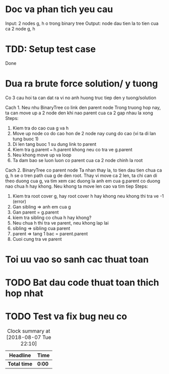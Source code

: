 * Doc va phan tich yeu cau
Input: 2 nodes g, h o trong binary tree
Output: node dau tien la to tien cua ca 2 node g, h

* TDD: Setup test case
Done

* Dua ra brute force solution/ y tuong
Co 3 cau hoi ta can dat ra vi no anh huong truc tiep den y tuong/solution

Cach 1. Neu nhu BinaryTree co link den parent node
Trong truong hop nay, ta can move up a 2 node den khi nao parent cua ca 2 gap nhau la xong
Steps:
1. Kiem tra do cao cua g va h
2. Move up node co do cao hon de 2 node nay cung do cao (vi ta di lan tung buoc 1)
3. Di len tang buoc 1 su dung link to parent
4. Kiem tra g.parent === h.parent khong neu co tra ve g.parent
5. Neu khong move up va loop
6. Ta dam bao se luon luon co parent cua ca 2 node chinh la root

Cach 2. BinaryTree co parent node
Ta nhan thay la, to tien dau tien chua ca g, h se o tren path cua g de den root.
Thay vi move ca 2 len, ta chi can di theo duong cua g, va tim xem cac duong la anh em cua g.parent co duong nao chua h hay khong. Neu khong ta move len cao va tim tiep
Steps:
1. Kiem tra root cover g, hay root cover h hay khong neu khong thi tra ve -1 (error)
2. Gan sibling => anh em cua g
3. Gan parent = g.parent
4. kiem tra sibling co chua h hay khong?
5. Neu chua h thi tra ve parent, neu khong lap lai
6. sibling => sibling cua parent
7. parent => tang 1 bac = parent.parent
8. Cuoi cung tra ve parent

* Toi uu vao so sanh cac thuat toan

* TODO Bat dau code thuat toan thich hop nhat

* TODO Test va fix bug neu co

#+BEGIN: clocktable :scope file :maxlevel 2
#+CAPTION: Clock summary at [2018-08-07 Tue 22:10]
| Headline     | Time   |
|--------------+--------|
| *Total time* | *0:00* |
#+END:
